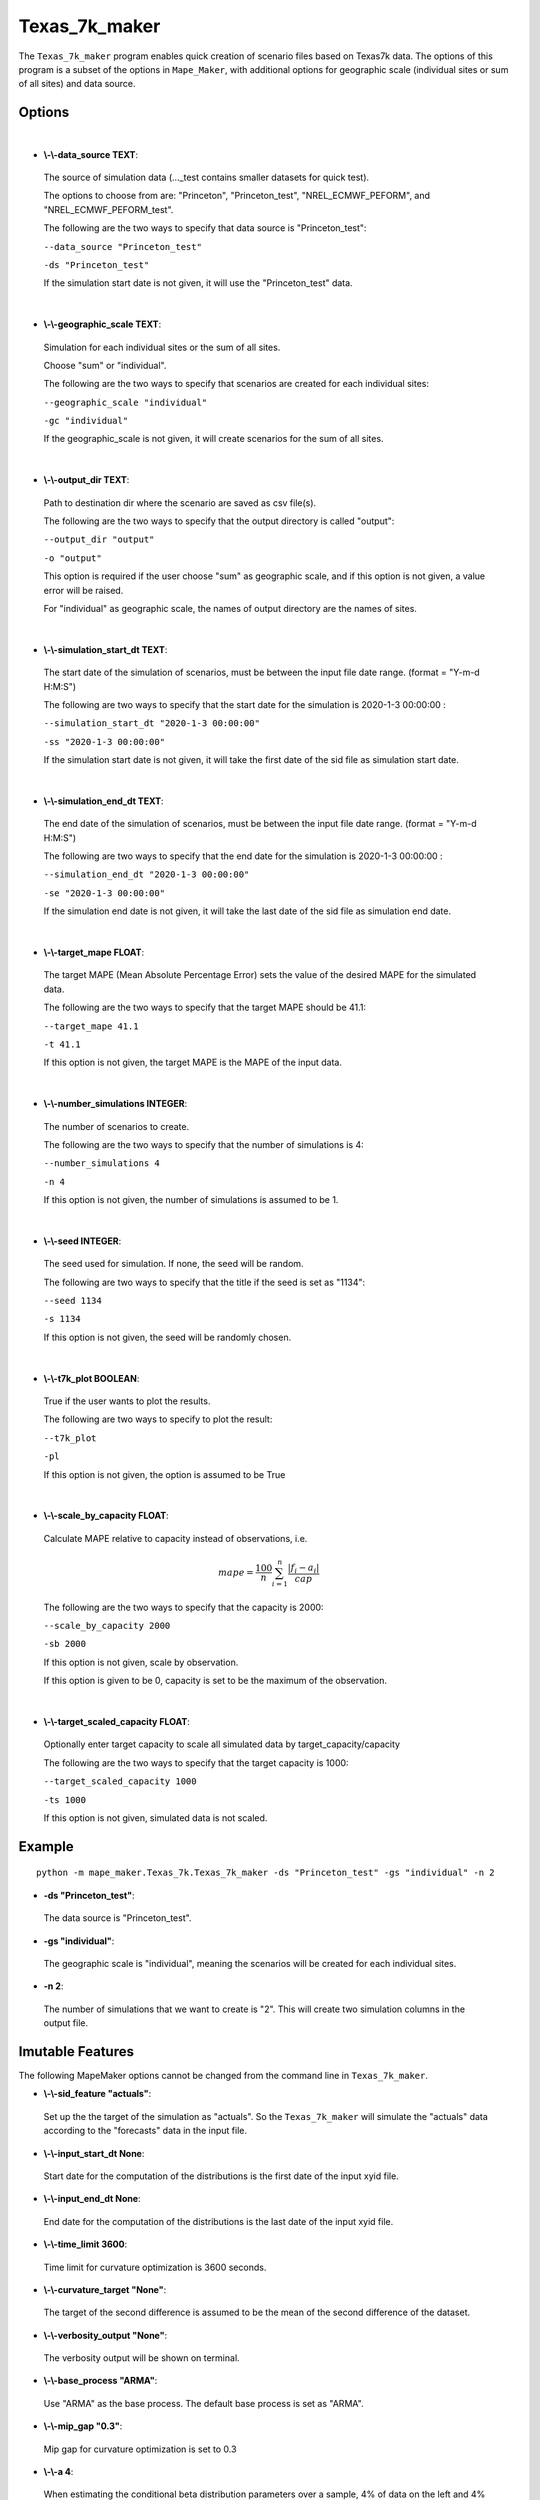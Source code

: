 .. _Texas_7k_maker:

Texas_7k_maker
================
The ``Texas_7k_maker`` program enables quick creation of scenario files based on Texas7k data.
The options of this program is a subset of the options in ``Mape_Maker``, with additional
options for geographic scale (individual sites or sum of all sites) and data source.

Options
*******
|
* **\\-\\-data_source TEXT**:
 The source of simulation data (..._test contains smaller datasets for quick test).

 The options to choose from are: "Princeton", "Princeton_test", "NREL_ECMWF_PEFORM", and "NREL_ECMWF_PEFORM_test".

 The following are the two ways to specify that data source is "Princeton_test":

 ``--data_source "Princeton_test"``

 ``-ds "Princeton_test"``

 If the simulation start date is not given, it will use the "Princeton_test" data.
|
* **\\-\\-geographic_scale TEXT**:
 Simulation for each individual sites or the sum of all sites.
 
 Choose "sum" or "individual".

 The following are the two ways to specify that scenarios are created for each individual sites:

 ``--geographic_scale "individual"``

 ``-gc "individual"``

 If the geographic_scale is not given, it will create scenarios for the sum of all sites.
|
* **\\-\\-output_dir TEXT**:
 Path to destination dir where the scenario are saved as csv file(s).

 The following are the two ways to specify that the output directory is called "output":

 ``--output_dir "output"``

 ``-o "output"``

 This option is required if the user choose "sum" as geographic scale, and if this option is not given, a value error will be raised.
 
 For "individual" as geographic scale, the names of output directory are the names of sites. 
|
* **\\-\\-simulation_start_dt TEXT**:
 The start date of the simulation of scenarios, must be between the input file date range. (format = "Y-m-d H:M:S")

 The following are two ways to specify that the start date for the simulation is 2020-1-3 00:00:00 :

 ``--simulation_start_dt "2020-1-3 00:00:00"``

 ``-ss "2020-1-3 00:00:00"``

 If the simulation start date is not given, it will take the first date of the sid file as simulation start date.
|
* **\\-\\-simulation_end_dt TEXT**:
 The end date of the simulation of scenarios, must be between the input file date range. (format = "Y-m-d H:M:S")

 The following are two ways to specify that the end date for the simulation is 2020-1-3 00:00:00 :

 ``--simulation_end_dt "2020-1-3 00:00:00"``

 ``-se "2020-1-3 00:00:00"``

 If the simulation end date is not given, it will take the last date of the sid file as simulation end date.
|
* **\\-\\-target_mape FLOAT**:
 The target MAPE (Mean Absolute Percentage Error) sets the value of the desired MAPE for the simulated data.

 The following are the two ways to specify that the target MAPE should be 41.1:

 ``--target_mape 41.1``

 ``-t 41.1``

 If this option is not given, the target MAPE is the MAPE of the input data.

|
* **\\-\\-number_simulations INTEGER**:
 The number of scenarios to create.

 The following are the two ways to specify that the number of simulations is 4:

 ``--number_simulations 4``

 ``-n 4``

 If this option is not given, the number of simulations is assumed to be 1.
|
* **\\-\\-seed INTEGER**:
 The seed used for simulation. If none, the seed will be random.

 The following are two ways to specify that the title if the seed is set as "1134":

 ``--seed 1134``

 ``-s 1134``

 If this option is not given, the seed will be randomly chosen.
|
* **\\-\\-t7k_plot BOOLEAN**:
 True if the user wants to plot the results.

 The following are two ways to specify to plot the result:

 ``--t7k_plot``

 ``-pl``

 If this option is not given, the option is assumed to be True

|
* **\\-\\-scale_by_capacity FLOAT**:
 Calculate MAPE relative to capacity instead of observations, i.e.
 
 .. math::
  mape = \frac{100}{n} \sum_{i=1}^n \frac{|f_i - a_i|}{cap}

 The following are the two ways to specify that the capacity is 2000:

 ``--scale_by_capacity 2000``

 ``-sb 2000``

 If this option is not given, scale by observation.

 If this option is given to be 0, capacity is set to be the maximum of the observation.
|
* **\\-\\-target_scaled_capacity FLOAT**:
 Optionally enter target capacity to scale all simulated data by target_capacity/capacity
 
 The following are the two ways to specify that the target capacity is 1000:

 ``--target_scaled_capacity 1000``

 ``-ts 1000``

 If this option is not given, simulated data is not scaled.

Example
*******

::

    python -m mape_maker.Texas_7k.Texas_7k_maker -ds "Princeton_test" -gs "individual" -n 2
* **-ds "Princeton_test"**:
 The data source is "Princeton_test".
* **-gs "individual"**:
 The geographic scale is "individual", meaning the scenarios will be created for each individual sites. 
* **-n 2**:
 The number of simulations that we want to create is "2". This will create two simulation columns in the output file.

Imutable Features
*****************
The following MapeMaker options cannot be changed from the command line in ``Texas_7k_maker``.

* **\\-\\-sid_feature "actuals"**:
 Set up the the target of the simulation as "actuals". So the ``Texas_7k_maker`` will simulate the "actuals" data
 according to the "forecasts" data in the input file.
* **\\-\\-input_start_dt None**:
 Start date for the computation of the distributions is the first date of the input xyid file.
* **\\-\\-input_end_dt None**:
 End date for the computation of the distributions is the last date of the input xyid file.
* **\\-\\-time_limit 3600**:
 Time limit for curvature optimization is 3600 seconds.
* **\\-\\-curvature_target "None"**:
 The target of the second difference is assumed to be the mean of the second difference of the dataset.
* **\\-\\-verbosity_output "None"**:
 The verbosity output will be shown on terminal.
* **\\-\\-base_process "ARMA"**:
 Use "ARMA" as the base process. The default base process is set as "ARMA".
* **\\-\\-mip_gap "0.3"**:
 Mip gap for curvature optimization is set to 0.3
* **\\-\\-a 4**:
 When estimating the conditional beta distribution parameters over a sample, 4% of data on the left and 4% on the right is used.
* **\\-\\-verbosity 2**:
 The verbosity level will set logging.INFO as default (will output info, error, and warning messages).
* **\\-\\-load_pickle False**:
 The parameters for the beta distributions are computed (no saved pickle file of the estimated parameters).
* **\\-\\-curvature False**:
 Do not optimize the scenarios curvature.
* **\\-\\-show_curv_model False**:
 Do not show the model for curvature. 
* **\\-\\-solver "gurobi"**:
 The name of the software that is used to perform the curvature optimization process is "gurobi".

